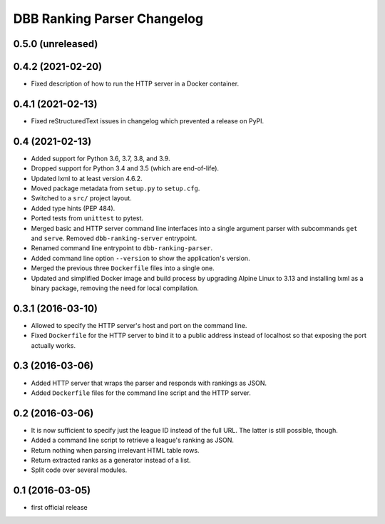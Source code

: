 DBB Ranking Parser Changelog
============================


0.5.0 (unreleased)
------------------


0.4.2 (2021-02-20)
------------------

- Fixed description of how to run the HTTP server in a Docker container.


0.4.1 (2021-02-13)
------------------

- Fixed reStructuredText issues in changelog which prevented a release
  on PyPI.


0.4 (2021-02-13)
----------------

- Added support for Python 3.6, 3.7, 3.8, and 3.9.
- Dropped support for Python 3.4 and 3.5 (which are end-of-life).
- Updated lxml to at least version 4.6.2.
- Moved package metadata from ``setup.py`` to ``setup.cfg``.
- Switched to a ``src/`` project layout.
- Added type hints (PEP 484).
- Ported tests from ``unittest`` to pytest.
- Merged basic and HTTP server command line interfaces into a single
  argument parser with subcommands ``get`` and ``serve``. Removed
  ``dbb-ranking-server`` entrypoint.
- Renamed command line entrypoint to ``dbb-ranking-parser``.
- Added command line option ``--version`` to show the application's
  version.
- Merged the previous three ``Dockerfile`` files into a single one.
- Updated and simplified Docker image and build process by upgrading
  Alpine Linux to 3.13 and installing lxml as a binary package,
  removing the need for local compilation.


0.3.1 (2016-03-10)
------------------

- Allowed to specify the HTTP server's host and port on the command
  line.
- Fixed ``Dockerfile`` for the HTTP server to bind it to a public address
  instead of localhost so that exposing the port actually works.


0.3 (2016-03-06)
----------------

- Added HTTP server that wraps the parser and responds with rankings as
  JSON.
- Added ``Dockerfile`` files for the command line script and the HTTP
  server.


0.2 (2016-03-06)
----------------

- It is now sufficient to specify just the league ID instead of the full
  URL. The latter is still possible, though.
- Added a command line script to retrieve a league's ranking as JSON.
- Return nothing when parsing irrelevant HTML table rows.
- Return extracted ranks as a generator instead of a list.
- Split code over several modules.


0.1 (2016-03-05)
----------------

- first official release

